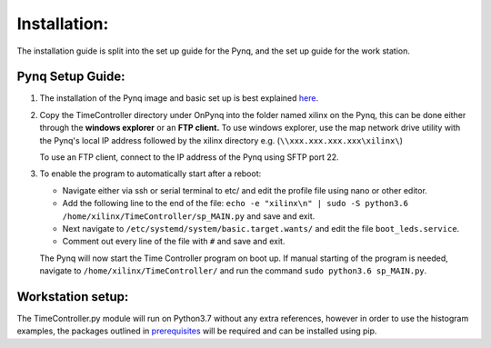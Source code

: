 Installation:
===============

The installation guide is split into the set up guide for the Pynq, and the set up guide for the work station.

Pynq Setup Guide:
^^^^^^^^^^^^^^^^^^^^^
1. The installation of the Pynq image and basic set up is best explained `here <https://pynq.readthedocs.io/en/v2.0/getting_started.html>`_.

2. Copy the TimeController directory under OnPynq into the folder named xilinx on the Pynq, this can be done either through the **windows explorer** or an **FTP client.**
   To use windows explorer, use the map network drive utility with the Pynq's local IP address followed by the xilinx directory e.g. (``\\xxx.xxx.xxx.xxx\xilinx\``)

   To use an FTP client, connect to the IP address of the Pynq using SFTP port 22.

3. To enable the program to automatically start after a reboot:
   
   * Navigate either via ssh or serial terminal to etc/ and edit the profile file using nano or other editor.
   * Add the following line to the end of the file: ``echo -e "xilinx\n" | sudo -S python3.6 /home/xilinx/TimeController/sp_MAIN.py`` and save and exit.
   * Next navigate to ``/etc/systemd/system/basic.target.wants/`` and edit the file ``boot_leds.service``.
   * Comment out every line of the file with ``#`` and save and exit.

   The Pynq will now start the Time Controller program on boot up. If manual starting of the program is needed, navigate to ``/home/xilinx/TimeController/`` and run the command ``sudo python3.6 sp_MAIN.py``.

Workstation setup:
^^^^^^^^^^^^^^^^^^^

The TimeController.py module will run on Python3.7 without any extra references, however in order to use the histogram examples, the packages outlined in `prerequisites <prereq.html>`_  will be required and can be installed using pip.